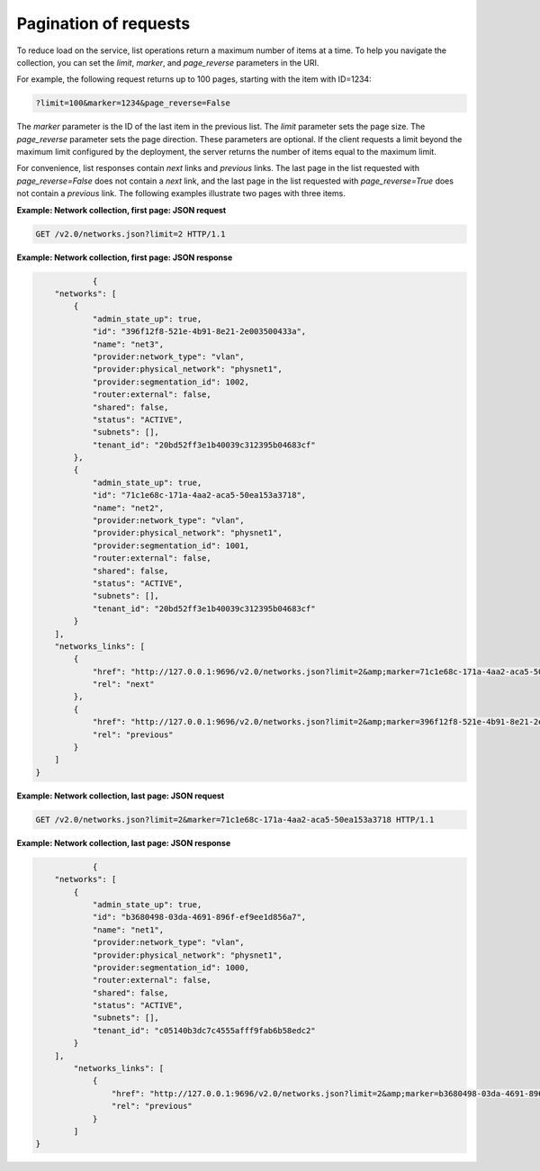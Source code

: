 .. _cn-dg-generalapi-pagination:

======================
Pagination of requests
======================

To reduce load on the service, list operations return a maximum number of items at a time. To help you navigate the collection, you can set the `limit`, `marker`, and `page_reverse` parameters in the URI.

For example, the following request returns up to 100 pages, starting with the item with ID=1234:

.. code::  

    ?limit=100&marker=1234&page_reverse=False

The `marker` parameter is the ID of the last item in the previous list. The `limit` parameter sets the page size. The `page_reverse` parameter sets the page direction. These parameters are optional. If the client requests a limit beyond the maximum limit configured by the deployment, the server returns the number of items equal to the maximum limit.

For convenience, list responses contain `next` links and `previous` links. The last page in the list requested with `page_reverse=False` does not contain a `next` link, and the last page in the list requested with `page_reverse=True` does not contain a `previous` link. The following examples illustrate two pages with three items.

 
**Example: Network collection, first page: JSON request**

.. code::  

    GET /v2.0/networks.json?limit=2 HTTP/1.1

**Example: Network collection, first page: JSON response**

.. code::  

                {
        "networks": [
            {
                "admin_state_up": true,
                "id": "396f12f8-521e-4b91-8e21-2e003500433a",
                "name": "net3",
                "provider:network_type": "vlan",
                "provider:physical_network": "physnet1",
                "provider:segmentation_id": 1002,
                "router:external": false,
                "shared": false,
                "status": "ACTIVE",
                "subnets": [],
                "tenant_id": "20bd52ff3e1b40039c312395b04683cf"
            },
            {
                "admin_state_up": true,
                "id": "71c1e68c-171a-4aa2-aca5-50ea153a3718",
                "name": "net2",
                "provider:network_type": "vlan",
                "provider:physical_network": "physnet1",
                "provider:segmentation_id": 1001,
                "router:external": false,
                "shared": false,
                "status": "ACTIVE",
                "subnets": [],
                "tenant_id": "20bd52ff3e1b40039c312395b04683cf"
            }
        ],
        "networks_links": [
            {
                "href": "http://127.0.0.1:9696/v2.0/networks.json?limit=2&amp;marker=71c1e68c-171a-4aa2-aca5-50ea153a3718",
                "rel": "next"
            },
            {
                "href": "http://127.0.0.1:9696/v2.0/networks.json?limit=2&amp;marker=396f12f8-521e-4b91-8e21-2e003500433a&amp;page_reverse=True",
                "rel": "previous"
            }
        ]
    }

**Example: Network collection, last page: JSON request**

.. code::  

    GET /v2.0/networks.json?limit=2&marker=71c1e68c-171a-4aa2-aca5-50ea153a3718 HTTP/1.1

**Example: Network collection, last page: JSON response**

.. code::  

                {
        "networks": [
            {
                "admin_state_up": true,
                "id": "b3680498-03da-4691-896f-ef9ee1d856a7",
                "name": "net1",
                "provider:network_type": "vlan",
                "provider:physical_network": "physnet1",
                "provider:segmentation_id": 1000,
                "router:external": false,
                "shared": false,
                "status": "ACTIVE",
                "subnets": [],
                "tenant_id": "c05140b3dc7c4555afff9fab6b58edc2"
            }
        ],
            "networks_links": [
                {
                    "href": "http://127.0.0.1:9696/v2.0/networks.json?limit=2&amp;marker=b3680498-03da-4691-896f-ef9ee1d856a7&amp;page_reverse=True",
                    "rel": "previous"
                }
            ]
    }
